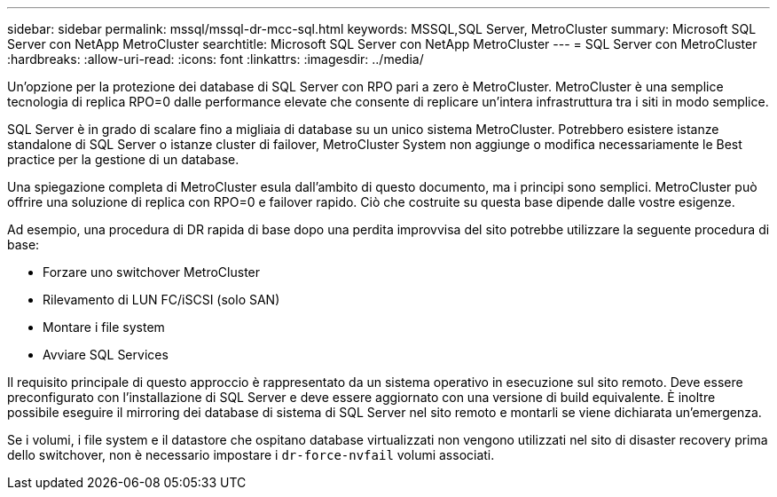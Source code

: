 ---
sidebar: sidebar 
permalink: mssql/mssql-dr-mcc-sql.html 
keywords: MSSQL,SQL Server, MetroCluster 
summary: Microsoft SQL Server con NetApp MetroCluster 
searchtitle: Microsoft SQL Server con NetApp MetroCluster 
---
= SQL Server con MetroCluster
:hardbreaks:
:allow-uri-read: 
:icons: font
:linkattrs: 
:imagesdir: ../media/


[role="lead"]
Un'opzione per la protezione dei database di SQL Server con RPO pari a zero è MetroCluster. MetroCluster è una semplice tecnologia di replica RPO=0 dalle performance elevate che consente di replicare un'intera infrastruttura tra i siti in modo semplice.

SQL Server è in grado di scalare fino a migliaia di database su un unico sistema MetroCluster. Potrebbero esistere istanze standalone di SQL Server o istanze cluster di failover, MetroCluster System non aggiunge o modifica necessariamente le Best practice per la gestione di un database.

Una spiegazione completa di MetroCluster esula dall'ambito di questo documento, ma i principi sono semplici. MetroCluster può offrire una soluzione di replica con RPO=0 e failover rapido. Ciò che costruite su questa base dipende dalle vostre esigenze.

Ad esempio, una procedura di DR rapida di base dopo una perdita improvvisa del sito potrebbe utilizzare la seguente procedura di base:

* Forzare uno switchover MetroCluster
* Rilevamento di LUN FC/iSCSI (solo SAN)
* Montare i file system
* Avviare SQL Services


Il requisito principale di questo approccio è rappresentato da un sistema operativo in esecuzione sul sito remoto. Deve essere preconfigurato con l'installazione di SQL Server e deve essere aggiornato con una versione di build equivalente. È inoltre possibile eseguire il mirroring dei database di sistema di SQL Server nel sito remoto e montarli se viene dichiarata un'emergenza.

Se i volumi, i file system e il datastore che ospitano database virtualizzati non vengono utilizzati nel sito di disaster recovery prima dello switchover, non è necessario impostare i `dr-force-nvfail` volumi associati.
